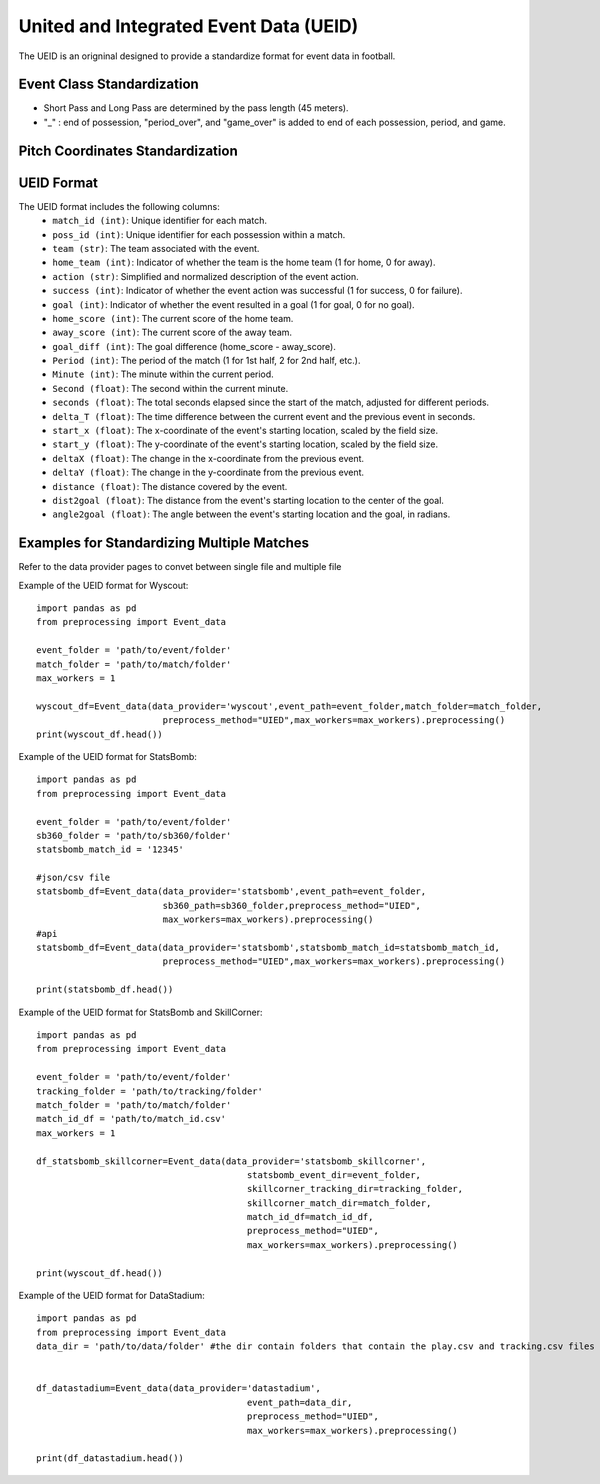 United and Integrated Event Data (UEID)
====================================================================

The UEID is an origninal designed to provide a standardize format for event data in football. 

Event Class Standardization
---------------------------
.. csv-table:: Comparison of event classes across different data sources and formats
   :header-rows: 1
   :widths: 15, 15, 15, 15, 15
   :file: event_grouping_ueid.csv

- Short Pass and Long Pass are determined by the pass length (45 meters).
- "_" : end of possession, "period_over", and "game_over" is added to end of each possession, period, and game.

Pitch Coordinates Standardization
---------------------------------
.. image:: pitch_coord.png
   :width: 600px
   :align: center

UEID Format
------------

The UEID format includes the following columns:
    - ``match_id (int)``: Unique identifier for each match.
    - ``poss_id (int)``: Unique identifier for each possession within a match.
    - ``team (str)``: The team associated with the event.
    - ``home_team (int)``: Indicator of whether the team is the home team (1 for home, 0 for away).
    - ``action (str)``: Simplified and normalized description of the event action.
    - ``success (int)``: Indicator of whether the event action was successful (1 for success, 0 for failure).
    - ``goal (int)``: Indicator of whether the event resulted in a goal (1 for goal, 0 for no goal).
    - ``home_score (int)``: The current score of the home team.
    - ``away_score (int)``: The current score of the away team.
    - ``goal_diff (int)``: The goal difference (home_score - away_score).
    - ``Period (int)``: The period of the match (1 for 1st half, 2 for 2nd half, etc.).
    - ``Minute (int)``: The minute within the current period.
    - ``Second (float)``: The second within the current minute.
    - ``seconds (float)``: The total seconds elapsed since the start of the match, adjusted for different periods.
    - ``delta_T (float)``: The time difference between the current event and the previous event in seconds.
    - ``start_x (float)``: The x-coordinate of the event's starting location, scaled by the field size.
    - ``start_y (float)``: The y-coordinate of the event's starting location, scaled by the field size.
    - ``deltaX (float)``: The change in the x-coordinate from the previous event.
    - ``deltaY (float)``: The change in the y-coordinate from the previous event.
    - ``distance (float)``: The distance covered by the event.
    - ``dist2goal (float)``: The distance from the event's starting location to the center of the goal.
    - ``angle2goal (float)``: The angle between the event's starting location and the goal, in radians.


Examples for Standardizing Multiple Matches
--------------------------------------------
Refer to the data provider pages to convet between single file and multiple file

Example of the UEID format for Wyscout::

    import pandas as pd
    from preprocessing import Event_data

    event_folder = 'path/to/event/folder'
    match_folder = 'path/to/match/folder'
    max_workers = 1

    wyscout_df=Event_data(data_provider='wyscout',event_path=event_folder,match_folder=match_folder,
                            preprocess_method="UIED",max_workers=max_workers).preprocessing()
    print(wyscout_df.head())


Example of the UEID format for StatsBomb::

    import pandas as pd
    from preprocessing import Event_data

    event_folder = 'path/to/event/folder'
    sb360_folder = 'path/to/sb360/folder'
    statsbomb_match_id = '12345'

    #json/csv file
    statsbomb_df=Event_data(data_provider='statsbomb',event_path=event_folder,
                            sb360_path=sb360_folder,preprocess_method="UIED",
                            max_workers=max_workers).preprocessing()
    #api
    statsbomb_df=Event_data(data_provider='statsbomb',statsbomb_match_id=statsbomb_match_id,
                            preprocess_method="UIED",max_workers=max_workers).preprocessing()

    print(statsbomb_df.head())


Example of the UEID format for StatsBomb and SkillCorner::

    import pandas as pd
    from preprocessing import Event_data

    event_folder = 'path/to/event/folder'
    tracking_folder = 'path/to/tracking/folder'
    match_folder = 'path/to/match/folder'
    match_id_df = 'path/to/match_id.csv'
    max_workers = 1

    df_statsbomb_skillcorner=Event_data(data_provider='statsbomb_skillcorner',
                                            statsbomb_event_dir=event_folder,
                                            skillcorner_tracking_dir=tracking_folder,
                                            skillcorner_match_dir=match_folder,
                                            match_id_df=match_id_df,
                                            preprocess_method="UIED",
                                            max_workers=max_workers).preprocessing()

    print(wyscout_df.head())

Example of the UEID format for DataStadium::

    import pandas as pd
    from preprocessing import Event_data
    data_dir = 'path/to/data/folder' #the dir contain folders that contain the play.csv and tracking.csv files


    df_datastadium=Event_data(data_provider='datastadium',
                                            event_path=data_dir,
                                            preprocess_method="UIED",
                                            max_workers=max_workers).preprocessing()

    print(df_datastadium.head())

